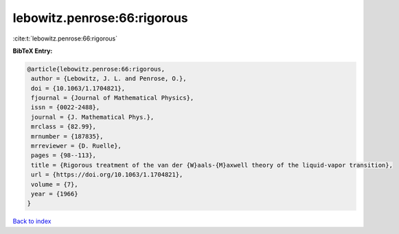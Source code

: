 lebowitz.penrose:66:rigorous
============================

:cite:t:`lebowitz.penrose:66:rigorous`

**BibTeX Entry:**

.. code-block:: bibtex

   @article{lebowitz.penrose:66:rigorous,
    author = {Lebowitz, J. L. and Penrose, O.},
    doi = {10.1063/1.1704821},
    fjournal = {Journal of Mathematical Physics},
    issn = {0022-2488},
    journal = {J. Mathematical Phys.},
    mrclass = {82.99},
    mrnumber = {187835},
    mrreviewer = {D. Ruelle},
    pages = {98--113},
    title = {Rigorous treatment of the van der {W}aals-{M}axwell theory of the liquid-vapor transition},
    url = {https://doi.org/10.1063/1.1704821},
    volume = {7},
    year = {1966}
   }

`Back to index <../By-Cite-Keys.rst>`_

